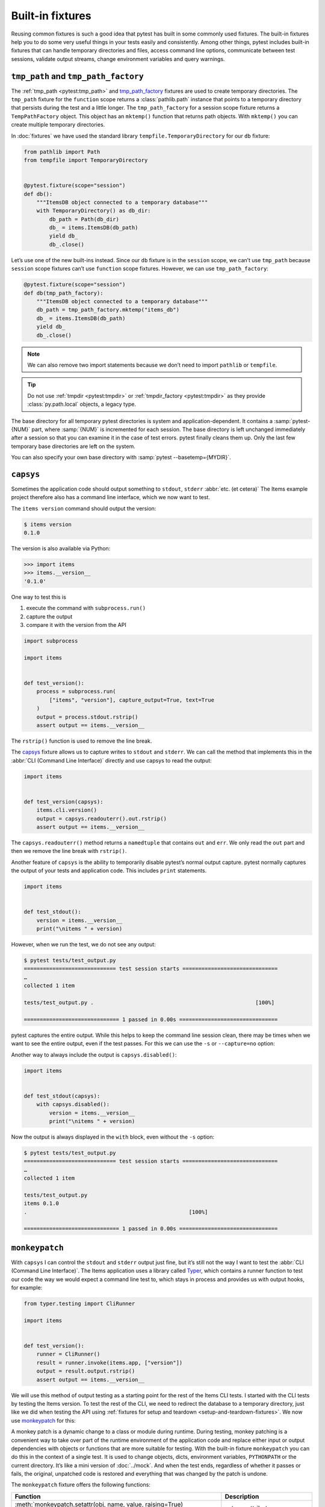 Built-in fixtures
=================

Reusing common fixtures is such a good idea that pytest has built in some
commonly used fixtures. The built-in fixtures help you to do some very useful
things in your tests easily and consistently. Among other things, pytest
includes built-in fixtures that can handle temporary directories and files,
access command line options, communicate between test sessions, validate output
streams, change environment variables and query warnings.

``tmp_path`` and ``tmp_path_factory``
-------------------------------------

The :ref:`tmp_path <pytest:tmp_path>` and `tmp_path_factory
<https://docs.pytest.org/en/latest/how-to/tmp_path.html#the-tmp-path-factory-fixture>`_
fixtures are used to create temporary directories. The ``tmp_path`` fixture for
the ``function`` scope returns a :class:`pathlib.path` instance that points to a
temporary directory that persists during the test and a little longer. The
``tmp_path_factory`` for a session scope fixture returns a ``TempPathFactory``
object. This object has an ``mktemp()`` function that returns path objects. With
``mktemp()`` you can create multiple temporary directories.

In :doc:`fixtures` we have used the standard library
``tempfile.TemporaryDirectory`` for our ``db`` fixture:

.. code-block:: python

   from pathlib import Path
   from tempfile import TemporaryDirectory


   @pytest.fixture(scope="session")
   def db():
       """ItemsDB object connected to a temporary database"""
       with TemporaryDirectory() as db_dir:
           db_path = Path(db_dir)
           db_ = items.ItemsDB(db_path)
           yield db_
           db_.close()

Let’s use one of the new built-ins instead. Since our ``db`` fixture is in the
``session`` scope, we can’t use ``tmp_path`` because ``session`` scope fixtures
can’t use ``function`` scope fixtures. However, we can use ``tmp_path_factory``:

.. code-block:: python

   @pytest.fixture(scope="session")
   def db(tmp_path_factory):
       """ItemsDB object connected to a temporary database"""
       db_path = tmp_path_factory.mktemp("items_db")
       db_ = items.ItemsDB(db_path)
       yield db_
       db_.close()

.. note::
   We can also remove two import statements because we don’t need to import
   ``pathlib`` or ``tempfile``.

.. tip::
   Do not use :ref:`tmpdir <pytest:tmpdir>` or :ref:`tmpdir_factory
   <pytest:tmpdir>` as they provide :class:`py.path.local` objects, a legacy
   type.

The base directory for all temporary pytest directories is system and
application-dependent. It contains a :samp:`pytest-{NUM}` part, where
:samp:`{NUM}` is incremented for each session. The base directory is left
unchanged immediately after a session so that you can examine it in the case of
test errors. pytest finally cleans them up. Only the last few temporary base
directories are left on the system.

You can also specify your own base directory with :samp:`pytest
--basetemp={MYDIR}`.

.. _capsys-fixture:

``capsys``
----------

Sometimes the application code should output something to ``stdout``, ``stderr``
:abbr:`etc. (et cetera)` The Items example project therefore also has a command
line interface, which we now want to test.

The ``items version`` command should output the version:

.. code-block:: console

   $ items version
   0.1.0

The version is also available via Python:

.. code-block:: pycon

   >>> import items
   >>> items.__version__
   '0.1.0'

One way to test this is

#. execute the command with ``subprocess.run()``
#. capture the output
#. compare it with the version from the API

.. code-block:: python

   import subprocess

   import items


   def test_version():
       process = subprocess.run(
           ["items", "version"], capture_output=True, text=True
       )
       output = process.stdout.rstrip()
       assert output == items.__version__

The ``rstrip()`` function is used to remove the line break.

The `capsys
<https://docs.pytest.org/en/latest/reference/reference.html#capsys>`_ fixture
allows us to capture writes to ``stdout`` and ``stderr``. We can call the method
that implements this in the :abbr:`CLI (Command Line Interface)` directly and
use capsys to read the output:

.. code-block::

   import items


   def test_version(capsys):
       items.cli.version()
       output = capsys.readouterr().out.rstrip()
       assert output == items.__version__

The ``capsys.readouterr()`` method returns a ``namedtuple`` that contains
``out`` and ``err``. We only read the ``out`` part and then we remove the line
break with ``rstrip()``.

Another feature of ``capsys`` is the ability to temporarily disable pytest’s
normal output capture. pytest normally captures the output of your tests and
application code. This includes ``print`` statements.

.. code-block:: python

   import items


   def test_stdout():
       version = items.__version__
       print("\nitems " + version)

However, when we run the test, we do not see any output:

.. code-block:: pytest

   $ pytest tests/test_output.py
   ============================= test session starts ==============================
   …
   collected 1 item

   tests/test_output.py .                                                   [100%]

   ============================== 1 passed in 0.00s ===============================

pytest captures the entire output. While this helps to keep the command line
session clean, there may be times when we want to see the entire output, even if
the test passes. For this we can use the ``-s`` or ``--capture=no`` option:

.. code-block:: pytest
   :emphasize-lines: 7

   $ pytest -s tests/test_output.py
   ============================= test session starts ==============================
   …
   collected 1 item

   tests/test_output.py
   items 0.1.0
   .

   ============================== 1 passed in 0.00s ===============================

Another way to always include the output is ``capsys.disabled()``:

.. code-block:: python

   import items


   def test_stdout(capsys):
       with capsys.disabled():
           version = items.__version__
           print("\nitems " + version)

Now the output is always displayed in the ``with`` block, even without the
``-s`` option:

.. code-block:: pytest

   $ pytest tests/test_output.py
   ============================= test session starts ==============================
   …
   collected 1 item

   tests/test_output.py
   items 0.1.0
   .                                                   [100%]

   ============================== 1 passed in 0.00s ===============================

.. seealso::

   ``capfd``
       Like ``capsys``, but captures file descriptors 1 and 2, which are
       normally the same as ``stdout`` and ``stderr``
   ``capsysbinary``
       While capsys captures text, capsysbinary captures bytes
   ``capfdbinary``
       captures bytes in file descriptors 1 and 2
   ``caplog``
       captures output written with the logging package

.. _monkeypatch-fixture:

``monkeypatch``
---------------

With ``capsys`` I can control the ``stdout`` and ``stderr`` output just fine,
but it’s still not the way I want to test the :abbr:`CLI (Command Line
Interface)`. The Items application uses a library called `Typer
<https://typer.tiangolo.com>`_, which contains a runner function to test our
code the way we would expect a command line test to, which stays in process and
provides us with output hooks, for example:

.. code-block:: python

   from typer.testing import CliRunner

   import items


   def test_version():
       runner = CliRunner()
       result = runner.invoke(items.app, ["version"])
       output = result.output.rstrip()
       assert output == items.__version__

We will use this method of output testing as a starting point for the rest of
the Items CLI tests. I started with the CLI tests by testing the Items version.
To test the rest of the CLI, we need to redirect the database to a temporary
directory, just like we did when testing the API using :ref:`fixtures for setup
and teardown <setup-and-teardown-fixtures>`. We now use `monkeypatch
<https://docs.pytest.org/en/latest/reference/reference.html#monkeypatch>`_ for
this:

A monkey patch is a dynamic change to a class or module during runtime. During
testing, monkey patching is a convenient way to take over part of the runtime
environment of the application code and replace either input or output
dependencies with objects or functions that are more suitable for testing. With
the built-in fixture ``monkeypatch`` you can do this in the context of a single
test. It is used to change objects, dicts, environment variables, ``PYTHONPATH``
or the current directory. It’s like a mini version of :doc:`../mock`. And when
the test ends, regardless of whether it passes or fails, the original, unpatched
code is restored and everything that was changed by the patch is undone.

.. seealso::
   `How to monkeypatch/mock modules and environments
   <https://docs.pytest.org/en/latest/how-to/monkeypatch.html>`_

The ``monkeypatch`` fixture offers the following functions:

+-----------------------------------------------+-----------------------+
| Function                                      | Description           |
+===============================================+=======================+
| :meth:`monkeypatch.setattr(obj, name, value,  | sets an attribute     |
| raising=True)                                 |                       |
| <pytest.MonkeyPatch.setattr>`                 |                       |
| [1]_                                          |                       |
+-----------------------------------------------+-----------------------+
| :meth:`monkeypatch.delattr(obj, name,         | deletes an attribute  |
| raising=True)                                 |                       |
| <pytest.MonkeyPatch.delattr>`                 |                       |
| [1]_                                          |                       |
+-----------------------------------------------+-----------------------+
| :meth:`monkeypatch.setitem(mapping, name,     | sets a dict entry     |
| value) <pytest.MonkeyPatch.setitem>`          |                       |
+-----------------------------------------------+-----------------------+
| :meth:`monkeypatch.delitem(obj, name,         | deletes a dict entry  |
| raising=True) <pytest.MonkeyPatch.delitem>`   |                       |
| [1]_                                          |                       |
+-----------------------------------------------+-----------------------+
| :meth:`monkeypatch.setenv(name, value,        | sets an environment   |
| prepend=None) <pytest.MonkeyPatch.setenv>`    | variable              |
| [2]_                                          |                       |
+-----------------------------------------------+-----------------------+
| :meth:`monkeypatch.delenv(name, raising=True) | deletes an environment|
| <pytest.MonkeyPatch.delenv>`                  | variable              |
| [1]_                                          |                       |
+-----------------------------------------------+-----------------------+
| :meth:`monkeypatch.syspath_prepend(path)      | expands the path      |
| <pytest.MonkeyPatch.syspath_prepend>`         | :py:data:`sys.path`   |
+-----------------------------------------------+-----------------------+
| :meth:`monkeypatch.chdir(path)                | changes the current   |
| <pytest.MonkeyPatch.chdir>`                   | working directory     |
+-----------------------------------------------+-----------------------+
| :meth:`monkeypatch.context()                  | changes the current   |
| <pytest.MonkeyPatch.context>`                 | context               |
+-----------------------------------------------+-----------------------+

.. [1] The ``raising`` :term:`parameter` tells pytest whether an exception
       should be thrown if the element is not (yet) present.
.. [2] The ``prepend`` :term:`parameter` of ``setenv()`` can be a character. If
       it is set, the value of the environment variable is changed to
       :samp:`{VALUE} + prepend + {OLD_VALUE}`

RMonkey patching of environment variables
~~~~~~~~~~~~~~~~~~~~~~~~~~~~~~~~~~~~~~~~~

We can use ``monkeypatch`` to redirect the :abbr:`CLI (Command Line Interface)`
to a temporary directory for the database in two ways. Both methods require
knowledge of the application code. Let’s take a look at the method
``cli.get_path()`` in :file:`src/items/cli.py`:

.. code-block:: python

   import os
   import pathlib


   def get_path():
       db_path_env = os.getenv("ITEMS_DB_DIR", "")
       if db_path_env:
           db_path = pathlib.Path(db_path_env)
       else:
           db_path = pathlib.Path.home() / "items_db"
       return db_path

This method tells the rest of the CLI code where the database is located. To
display the location of the database on the command line, we now also define
``config()`` in :file:`src/items/cli.py`:

.. code-block:: python

   @app.command()
   def config():
       """Return the path to the Items db."""
       with items_db() as db:
           print(db.path())

.. code-block:: console

   $ items config
   /Users/veit/items_db

To test these methods, we can now patch either the entire ``get_path()``
function or the ``pathlib.Path()`` attribute ``home``. To do this, we first
define an auxiliary function ``run_items_cli`` in :file:`tests/test_config.py`,
which outputs the same as ``items`` on the command line:

.. code-block:: python

   from typer.testing import CliRunner

   import items


   def run_items_cli(*params):
       runner = CliRunner()
       result = runner.invoke(items.app, params)
       return result.output.rstrip()

We can then write our test, which patches the entire ``get_path()`` function:

.. code-block:: python

   def test_get_path(monkeypatch, tmp_path):
       def fake_get_path():
           return tmp_path

       monkeypatch.setattr(items.cli, "get_path", fake_get_path)
       assert run_items_cli("config") == str(tmp_path)

The ``get_path()`` function from ``items.cli`` cannot simply be replaced by
``tmp_path``, as this is a ``pathlib.Path`` object that cannot be called. It is
therefore replaced by the ``fake_get_path()`` function. Alternatively, however,
we can also patch the home attribute of ``pathlib.Path``:

.. code-block:: python

   def test_home(monkeypatch, tmp_path):
       items_dir = tmp_path / "items_db"

       def fake_home():
           return tmp_path

       monkeypatch.setattr(items.cli.pathlib.Path, "home", fake_home)
       assert run_items_cli("config") == str(items_dir)

However, *monkey patching* and *mocking* complicate testing, so we will look for
ways to avoid this whenever possible. In our case, it might be useful to set an
environment variable :envvar:`ITEMS_DB_DIR` that can be easily patched:

.. code-block:: python

   def test_env_var(monkeypatch, tmp_path):
       monkeypatch.setenv("ITEMS_DB_DIR", str(tmp_path))
       assert run_items_cli("config") == str(tmp_path)

Monkey patching dictionaries
~~~~~~~~~~~~~~~~~~~~~~~~~~~~

The path could also have been specified in a dictionary, for example:

.. code-block:: python
   :caption: conf.py

   DEFAULT_CONFIG = {"database": "items_db"}


   def create_connection(config=None):
       """Create a connection string from input or defaults."""
       config = config or DEFAULT_CONFIG
       return f"Location={config['database']};"

For testing purposes, we can change the values in the ``DEFAULT_CONFIG``
dictionary:

.. code-block:: python
   :caption: tests/test_conf.py

   from items import conf


   def test_connection(monkeypatch):
       monkeypatch.setitem(conf.DEFAULT_CONFIG, "database", "test_db")

Alternatively, you could have defined a fixture with:

.. code-block:: python
   :caption: tests/conftest.py

   @pytest.fixture
   def mock_test_database(monkeypatch):
       """Set the DEFAULT_CONFIG database to test_db."""
       monkeypatch.setitem(app.DEFAULT_CONFIG, "database", "test_db")

Remaining built-in fixtures
---------------------------

+-------------------------------+-----------------------------------------------+
| Built-in fixture              | Description                                   |
+===============================+===============================================+
| ``capfd``,                    | Variants of ``capsys`` that work with file    |
| ``capfdbinary``,              | descriptors and/or binary output.             |
| ``capsysbinary``              |                                               |
+-------------------------------+-----------------------------------------------+
| ``caplog``                    | similar to ``capsys``; used for messages      |
|                               | created with Python’s logging system.         |
+-------------------------------+-----------------------------------------------+
| ``cache``                     | is used to store and retrieve values across   |
|                               | multiple Pytest runs.                         |
|                               |                                               |
|                               | It allows ``last-failed``, ``failed-first``   |
|                               | and similar options.                          |
+-------------------------------+-----------------------------------------------+
| ``doctest_namespace``         | useful if you want to use pytest to perform   |
|                               | :doc:`doctests <../../document/doctest>`.     |
+-------------------------------+-----------------------------------------------+
| ``pytestconfig``              | is used to get access to configuration values,|
|                               | plugin managers and hooks.                    |
+-------------------------------+-----------------------------------------------+
| ``record_property``,          | is used to add additional properties to the   |
| ``record_testsuite_property`` | test or test suite.                           |
|                               |                                               |
|                               | Especially useful for adding data to a report |
|                               | used by :abbr:`CI (Continuous Integration)`   |
|                               | tools.                                        |
+-------------------------------+-----------------------------------------------+
| ``recwarn``                   | is used to test warning messages.             |
+-------------------------------+-----------------------------------------------+
| ``request``                   | is used to provide information about the      |
|                               | executed test function.                       |
|                               |                                               |
|                               | is mostly used in the :term:`parameterisation |
|                               | <Parameter>` fixtures.                        |
+-------------------------------+-----------------------------------------------+
| ``pytester``, ``testdir``     | Used to provide a temporary test directory to |
|                               | support the execution and testing of pytest   |
|                               | plugins. ``pytester`` is the ``pathlib`` based|
|                               | replacement for the ``py.path`` based         |
|                               | ``testdir``.                                  |
+-------------------------------+-----------------------------------------------+
| ``tmpdir``,                   | similar to ``tmp_path`` and                   |
| ``tmpdir_factory``            | ``tmp_path_factory``; used to return a        |
|                               | ``py.path.local`` object instead of a         |
|                               | ``pathlib.Path`` object.                      |
+-------------------------------+-----------------------------------------------+

You can get the complete list of built-in fixtures by running ``pytest
--fixtures``.

.. seealso::
   * `Built-in fixtures
     <https://docs.pytest.org/en/latest/reference/fixtures.html#built-in-fixtures>`_
